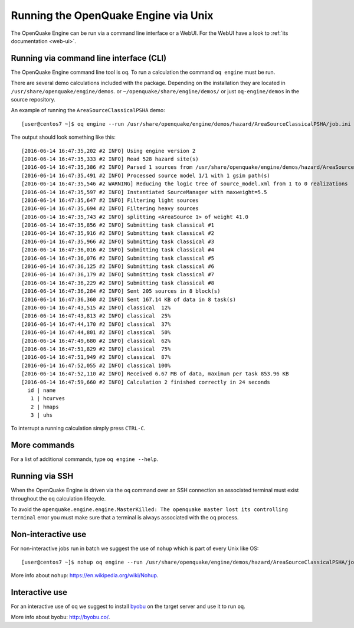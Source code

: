 .. _unix:

Running the OpenQuake Engine via Unix
=====================================

The OpenQuake Engine can be run via a command line interface or a WebUI. For the WebUI have a look to :ref:`its documentation <web-ui>`.

Running via command line interface (CLI)
----------------------------------------

The OpenQuake Engine command line tool is ``oq``. To run a calculation the command ``oq engine`` must be run.

There are several demo calculations included with the package. Depending on the installation they are located in 
``/usr/share/openquake/engine/demos``. or ``~/openquake/share/engine/demos/`` or just ``oq-engine/demos`` in the source 
repository.

An example of running the ``AreaSourceClassicalPSHA`` demo::

	[user@centos7 ~]$ oq engine --run /usr/share/openquake/engine/demos/hazard/AreaSourceClassicalPSHA/job.ini

The output should look something like this::

	[2016-06-14 16:47:35,202 #2 INFO] Using engine version 2
	[2016-06-14 16:47:35,333 #2 INFO] Read 528 hazard site(s)
	[2016-06-14 16:47:35,386 #2 INFO] Parsed 1 sources from /usr/share/openquake/engine/demos/hazard/AreaSourceClassicalPSHA/source_model.xml
	[2016-06-14 16:47:35,491 #2 INFO] Processed source model 1/1 with 1 gsim path(s)
	[2016-06-14 16:47:35,546 #2 WARNING] Reducing the logic tree of source_model.xml from 1 to 0 realizations
	[2016-06-14 16:47:35,597 #2 INFO] Instantiated SourceManager with maxweight=5.5
	[2016-06-14 16:47:35,647 #2 INFO] Filtering light sources
	[2016-06-14 16:47:35,694 #2 INFO] Filtering heavy sources
	[2016-06-14 16:47:35,743 #2 INFO] splitting <AreaSource 1> of weight 41.0
	[2016-06-14 16:47:35,856 #2 INFO] Submitting task classical #1
	[2016-06-14 16:47:35,916 #2 INFO] Submitting task classical #2
	[2016-06-14 16:47:35,966 #2 INFO] Submitting task classical #3
	[2016-06-14 16:47:36,016 #2 INFO] Submitting task classical #4
	[2016-06-14 16:47:36,076 #2 INFO] Submitting task classical #5
	[2016-06-14 16:47:36,125 #2 INFO] Submitting task classical #6
	[2016-06-14 16:47:36,179 #2 INFO] Submitting task classical #7
	[2016-06-14 16:47:36,229 #2 INFO] Submitting task classical #8
	[2016-06-14 16:47:36,284 #2 INFO] Sent 205 sources in 8 block(s)
	[2016-06-14 16:47:36,360 #2 INFO] Sent 167.14 KB of data in 8 task(s)
	[2016-06-14 16:47:43,515 #2 INFO] classical  12%
	[2016-06-14 16:47:43,813 #2 INFO] classical  25%
	[2016-06-14 16:47:44,170 #2 INFO] classical  37%
	[2016-06-14 16:47:44,801 #2 INFO] classical  50%
	[2016-06-14 16:47:49,680 #2 INFO] classical  62%
	[2016-06-14 16:47:51,829 #2 INFO] classical  75%
	[2016-06-14 16:47:51,949 #2 INFO] classical  87%
	[2016-06-14 16:47:52,055 #2 INFO] classical 100%
	[2016-06-14 16:47:52,110 #2 INFO] Received 6.67 MB of data, maximum per task 853.96 KB
	[2016-06-14 16:47:59,660 #2 INFO] Calculation 2 finished correctly in 24 seconds
	  id | name
	   1 | hcurves
	   2 | hmaps
	   3 | uhs

To interrupt a running calculation simply press ``CTRL-C``.

More commands
-------------

For a list of additional commands, type ``oq engine --help``.

Running via SSH
---------------

When the OpenQuake Engine is driven via the ``oq`` command over an SSH connection an associated terminal must exist 
throughout the ``oq`` calculation lifecycle.

To avoid the ``openquake.engine.engine.MasterKilled: The openquake master lost its controlling terminal`` error you must 
make sure that a terminal is always associated with the ``oq`` process.

Non-interactive use
-------------------

For non-interactive jobs run in batch we suggest the use of ``nohup`` which is part of every Unix like OS::

	[user@centos7 ~]$ nohup oq engine --run /usr/share/openquake/engine/demos/hazard/AreaSourceClassicalPSHA/job.ini &> /tmp/calc.log &

More info about ``nohup``: https://en.wikipedia.org/wiki/Nohup.

Interactive use
---------------

For an interactive use of ``oq`` we suggest to install `byobu <http://byobu.co/>`_ on the target server and use it to run ``oq``.

More info about byobu: http://byobu.co/.